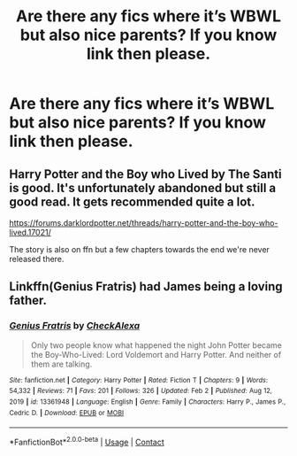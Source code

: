 #+TITLE: Are there any fics where it’s WBWL but also nice parents? If you know link then please.

* Are there any fics where it’s WBWL but also nice parents? If you know link then please.
:PROPERTIES:
:Author: StrahanDesigns
:Score: 5
:DateUnix: 1617132951.0
:DateShort: 2021-Mar-31
:FlairText: Request
:END:

** Harry Potter and the Boy who Lived by The Santi is good. It's unfortunately abandoned but still a good read. It gets recommended quite a lot.

[[https://forums.darklordpotter.net/threads/harry-potter-and-the-boy-who-lived.17021/]]

The story is also on ffn but a few chapters towards the end we're never released there.
:PROPERTIES:
:Author: belieber15
:Score: 2
:DateUnix: 1617208316.0
:DateShort: 2021-Mar-31
:END:


** Linkffn(Genius Fratris) had James being a loving father.
:PROPERTIES:
:Author: alonelysock
:Score: 2
:DateUnix: 1617506657.0
:DateShort: 2021-Apr-04
:END:

*** [[https://www.fanfiction.net/s/13361948/1/][*/Genius Fratris/*]] by [[https://www.fanfiction.net/u/2465534/CheckAlexa][/CheckAlexa/]]

#+begin_quote
  Only two people know what happened the night John Potter became the Boy-Who-Lived: Lord Voldemort and Harry Potter. And neither of them are talking.
#+end_quote

^{/Site/:} ^{fanfiction.net} ^{*|*} ^{/Category/:} ^{Harry} ^{Potter} ^{*|*} ^{/Rated/:} ^{Fiction} ^{T} ^{*|*} ^{/Chapters/:} ^{9} ^{*|*} ^{/Words/:} ^{54,332} ^{*|*} ^{/Reviews/:} ^{71} ^{*|*} ^{/Favs/:} ^{201} ^{*|*} ^{/Follows/:} ^{326} ^{*|*} ^{/Updated/:} ^{Feb} ^{2} ^{*|*} ^{/Published/:} ^{Aug} ^{12,} ^{2019} ^{*|*} ^{/id/:} ^{13361948} ^{*|*} ^{/Language/:} ^{English} ^{*|*} ^{/Genre/:} ^{Family} ^{*|*} ^{/Characters/:} ^{Harry} ^{P.,} ^{James} ^{P.,} ^{Cedric} ^{D.} ^{*|*} ^{/Download/:} ^{[[http://www.ff2ebook.com/old/ffn-bot/index.php?id=13361948&source=ff&filetype=epub][EPUB]]} ^{or} ^{[[http://www.ff2ebook.com/old/ffn-bot/index.php?id=13361948&source=ff&filetype=mobi][MOBI]]}

--------------

*FanfictionBot*^{2.0.0-beta} | [[https://github.com/FanfictionBot/reddit-ffn-bot/wiki/Usage][Usage]] | [[https://www.reddit.com/message/compose?to=tusing][Contact]]
:PROPERTIES:
:Author: FanfictionBot
:Score: 2
:DateUnix: 1617506680.0
:DateShort: 2021-Apr-04
:END:
